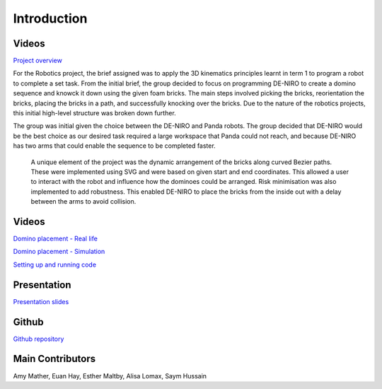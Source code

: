 
Introduction
========================

.. figure::  imgs/Screenshot_16.png
   :align:   center


Videos
--------

`Project overview`_

For the Robotics project, the brief assigned was to apply the 3D kinematics principles learnt in term 1 to program a robot to complete a set task. From the initial brief, the group decided to focus on programming DE-NIRO to create a domino sequence and knowck it down using the given foam bricks. The main steps involved picking the bricks, reorientation the bricks, placing the bricks in a path, and successfully knocking over the bricks. Due to the nature of the robotics projects, this initial high-level structure was broken down further.

The group was initial given the choice between the DE-NIRO and Panda robots. The group decided that DE-NIRO would be the best choice as our desired task required a large workspace that Panda could not reach, and because DE-NIRO has two arms that could enable the sequence to be completed faster.

 A unique element of the project was the dynamic arrangement of the bricks along curved Bezier paths. These were implemented using SVG and were based on given start and end coordinates. This allowed a user to interact with the robot and influence how the dominoes could be arranged. Risk minimisation was also implemented to add robustness. This enabled DE-NIRO to place the bricks from the inside out with a delay between the arms to avoid collision.
 
Videos
-------------

`Domino placement - Real life`_

`Domino placement - Simulation`_

`Setting up and running code`_

Presentation
-------------

`Presentation slides`_

Github
-------------

`Github repository`_

Main Contributors
-------------

Amy Mather, Euan Hay, Esther Maltby, Alisa Lomax, Saym Hussain

.. _Github repository: https://github.com/Van-Goghbot
.. _Project overview: https://drive.google.com/file/d/1-CRNby6B7_3nkKOvS4H6r5w4KaBU-2kN/view?usp=sharing
.. _Domino placement - Simulation: https://drive.google.com/open?id=1E517xbq1VebSo29f8bf77n7HyZpDgVL6
.. _Domino placement - Real life: https://drive.google.com/file/d/1upAYPv9WAtRqW-wK1cnZig8cDrmZvin2/view?fbclid=IwAR2OWkxUuuH4r3dMeiGpXatqs_VzAjbUqYJ-8Y4pmy0s-TFVt2B1EIfaAgg
.. _Setting up and running code: https://drive.google.com/open?id=164bEFaRacpHIMV_tlWwU3duqRCKpdJvD
.. _Presentation slides: https://www.dropbox.com/s/uztyttssk7mjkrf/robotics%20presentation.pdf?dl=0
